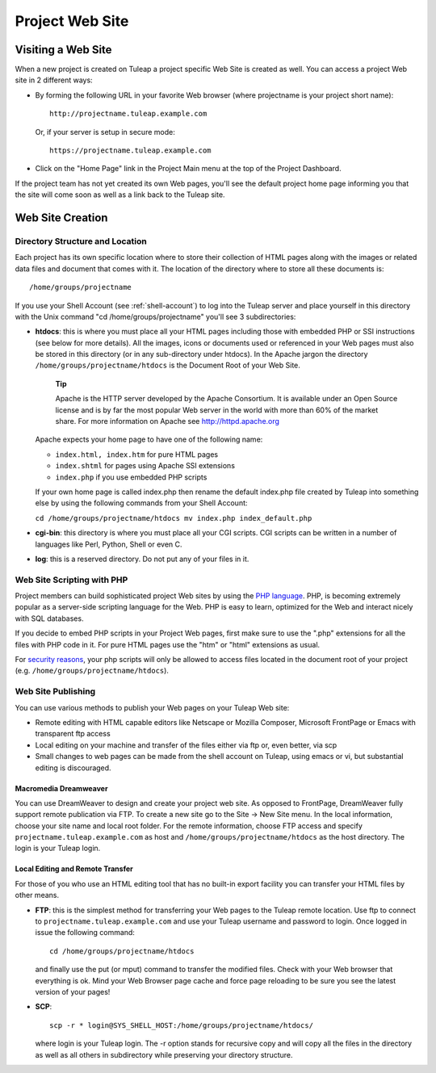 


.. _project-web-site:

Project Web Site
================

Visiting a Web Site
--------------------

When a new project is created on Tuleap a project specific
Web Site is created as well. You can access a project Web site in 2
different ways:

-  By forming the following URL in your favorite Web browser (where
   projectname is your project short name):

   ::

       http://projectname.tuleap.example.com
                 

   Or, if your server is setup in secure mode:

   ::

       https://projectname.tuleap.example.com
                 

-  Click on the "Home Page" link in the Project Main menu at the top of
   the Project Dashboard.

If the project team has not yet created its own Web pages, you'll see
the default project home page informing you that the site will come soon
as well as a link back to the Tuleap site.

Web Site Creation
------------------

Directory Structure and Location
`````````````````````````````````

Each project has its own specific location where to store their
collection of HTML pages along with the images or related data files and
document that comes with it. The location of the directory where to
store all these documents is:

::

    /home/groups/projectname

If you use your Shell Account (see :ref:`shell-account`) to log into the Tuleap
server and place yourself in this directory with the Unix command "cd
/home/groups/projectname" you'll see 3 subdirectories:

-  **htdocs**: this is where you must place all your HTML pages
   including those with embedded PHP or SSI instructions (see below for
   more details). All the images, icons or documents used or referenced
   in your Web pages must also be stored in this directory (or in any
   sub-directory under htdocs). In the Apache jargon the directory
   ``/home/groups/projectname/htdocs`` is the Document Root of your Web
   Site.

       **Tip**

       Apache is the HTTP server developed by the Apache Consortium. It
       is available under an Open Source license and is by far the most
       popular Web server in the world with more than 60% of the market
       share. For more information on Apache see
       `http://httpd.apache.org <http://www.apache.org>`__

   Apache expects your home page to have one of the following name:

   -  ``index.html, index.htm`` for pure HTML pages

   -  ``index.shtml`` for pages using Apache SSI extensions

   -  ``index.php`` if you use embedded PHP scripts

   If your own home page is called index.php then rename the default
   index.php file created by Tuleap into something else by
   using the following commands from your Shell Account:

   ``cd /home/groups/projectname/htdocs mv index.php index_default.php``

-  **cgi-bin**: this directory is where you must place all your CGI
   scripts. CGI scripts can be written in a number of languages like
   Perl, Python, Shell or even C.

-  **log**: this is a reserved directory. Do not put any of your files
   in it.

Web Site Scripting with PHP
````````````````````````````

Project members can build sophisticated project Web sites by using the
`PHP language <http://www.php.net>`__. PHP, is becoming extremely
popular as a server-side scripting language for the Web. PHP is easy to
learn, optimized for the Web and interact nicely with SQL databases.

If you decide to embed PHP scripts in your Project Web pages, first make
sure to use the ".php" extensions for all the files with PHP code in it.
For pure HTML pages use the "htm" or "html" extensions as usual.

For `security reasons <http://www.php.net/manual/en/security.php>`__,
your php scripts will only be allowed to access files located in the
document root of your project (e.g.
``/home/groups/projectname/htdocs``).

Web Site Publishing
````````````````````

You can use various methods to publish your Web pages on your
Tuleap Web site:

-  Remote editing with HTML capable editors like Netscape or Mozilla
   Composer, Microsoft FrontPage or Emacs with transparent ftp access

-  Local editing on your machine and transfer of the files either via
   ftp or, even better, via scp

-  Small changes to web pages can be made from the shell account on
   Tuleap, using emacs or vi, but substantial editing is
   discouraged.

Macromedia Dreamweaver
~~~~~~~~~~~~~~~~~~~~~~

You can use DreamWeaver to design and create your project web site. As
opposed to FrontPage, DreamWeaver fully support remote publication via
FTP. To create a new site go to the Site -> New Site menu. In the local
information, choose your site name and local root folder. For the remote
information, choose FTP access and specify
``projectname.tuleap.example.com`` as host and
``/home/groups/projectname/htdocs`` as the host directory. The login is
your Tuleap login.

Local Editing and Remote Transfer
~~~~~~~~~~~~~~~~~~~~~~~~~~~~~~~~~

For those of you who use an HTML editing tool that has no built-in
export facility you can transfer your HTML files by other means.

-  **FTP**: this is the simplest method for transferring your Web pages
   to the Tuleap remote location. Use ftp to connect to
   ``projectname.tuleap.example.com`` and use your Tuleap
   username and password to login. Once logged in issue the following
   command:

   ::

       cd /home/groups/projectname/htdocs

   and finally use the put (or mput) command to transfer the modified
   files. Check with your Web browser that everything is ok. Mind your
   Web Browser page cache and force page reloading to be sure you see
   the latest version of your pages!

-  **SCP**:

   ::

       scp -r * login@SYS_SHELL_HOST:/home/groups/projectname/htdocs/

   where login is your Tuleap login. The -r option stands
   for recursive copy and will copy all the files in the directory as
   well as all others in subdirectory while preserving your directory
   structure.

